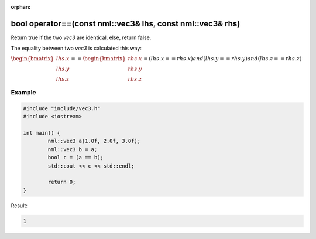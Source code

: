 :orphan:

bool operator==(const nml::vec3& lhs, const nml::vec3& rhs)
===========================================================

Return true if the two *vec3* are identical, else, return false.

The equality between two *vec3* is calculated this way:

:math:`\begin{bmatrix} lhs.x \\ lhs.y \\ lhs.z \end{bmatrix} == \begin{bmatrix} rhs.x \\ rhs.y \\ rhs.z \end{bmatrix} = (lhs.x == rhs.x) and (lhs.y == rhs.y) and (lhs.z == rhs.z)`

Example
-------

.. code-block:: cpp

	#include "include/vec3.h"
	#include <iostream>

	int main() {
		nml::vec3 a(1.0f, 2.0f, 3.0f);
		nml::vec3 b = a;
		bool c = (a == b);
		std::cout << c << std::endl;

		return 0;
	}

Result:

.. code-block::

	1